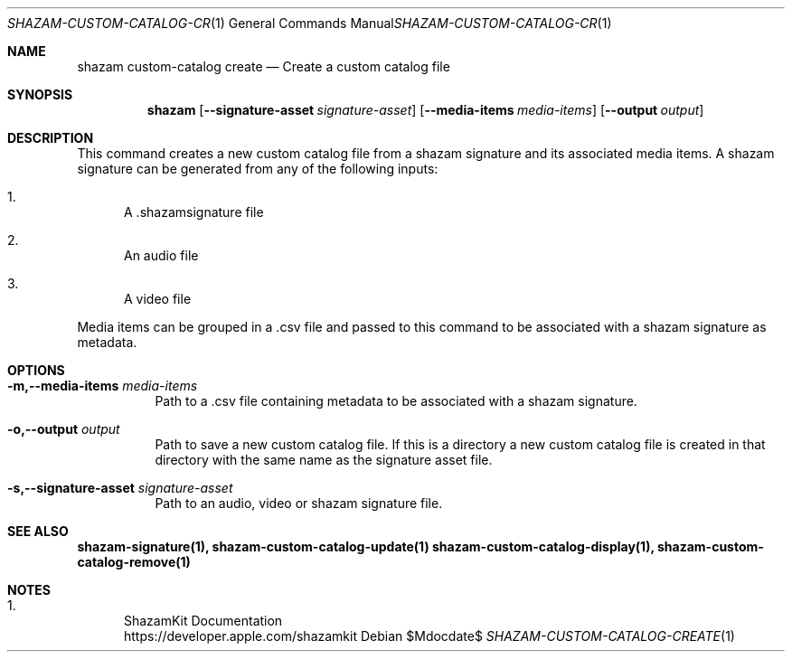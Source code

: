 .\""Copyright (c) 2022 Apple Inc. All Rights Reserved.
.Dd $Mdocdate$
.Dt SHAZAM-CUSTOM-CATALOG-CREATE 1
.Os

.Sh NAME
.Nm shazam custom-catalog create
.Nd Create a custom catalog file

.Sh SYNOPSIS
.Nm
.Op Fl \-signature-asset Ar signature-asset
.Op Fl \-media-items Ar media-items
.Op Fl \-output Ar output


.Sh DESCRIPTION
.Pp
This command creates a new custom catalog file from a shazam signature and its associated media items. A shazam signature can be generated from any of the following inputs:
.Bl -enum
.It
A .shazamsignature file
.It
An audio file
.It
A video file
.El

Media items can be grouped in a .csv file and passed to this command to be associated with a shazam signature as metadata.

.Sh OPTIONS
.Bl -tag -width indent

.It Fl m,--media-items Ar media-items
Path to a .csv file containing metadata to be associated with a shazam signature.

.It Fl o,--output Ar output
Path to save a new custom catalog file. If this is a directory a new custom catalog file is created in that directory with the same name as the signature asset file.

.It Fl s,--signature-asset Ar signature-asset
Path to an audio, video or shazam signature file.

.Sh SEE ALSO
.Sy shazam-signature(1), shazam-custom-catalog-update(1) shazam-custom-catalog-display(1), shazam-custom-catalog-remove(1)

.Sh NOTES
.Bl -enum
.It
ShazamKit Documentation
.Bd -literal -compact
https://developer.apple.com/shazamkit
.El
